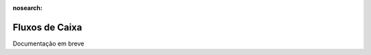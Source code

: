 :nosearch:

===============
Fluxos de Caixa
===============

.. TODO : O que é e como fazer? ver com Eduardo, Carlos Pedro e André

Documentação em breve
